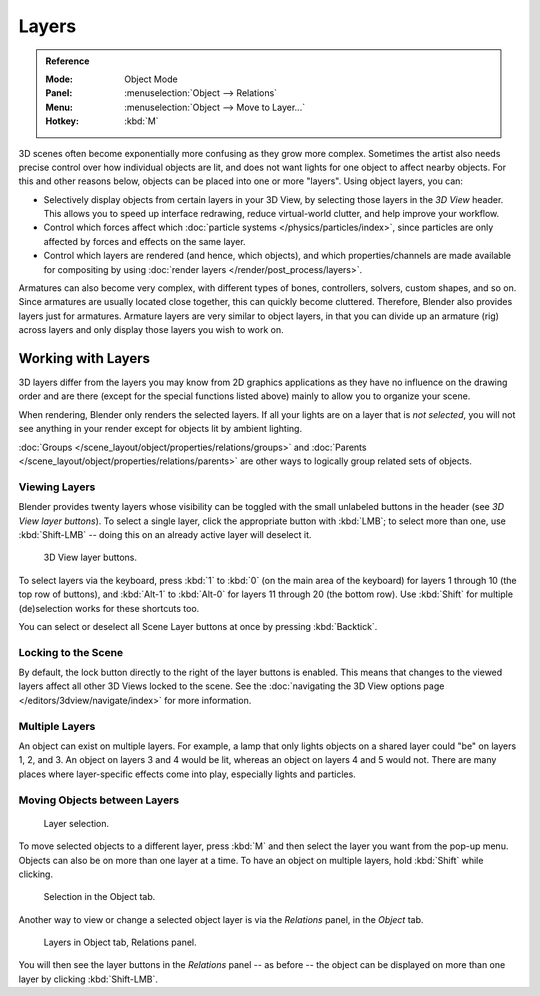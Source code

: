 .. _bpy.types.Object.layers:
.. _bpy.ops.object.move_to_layer:

******
Layers
******

.. admonition:: Reference
   :class: refbox

   :Mode:      Object Mode
   :Panel:     :menuselection:`Object --> Relations`
   :Menu:      :menuselection:`Object --> Move to Layer...`
   :Hotkey:    :kbd:`M`

3D scenes often become exponentially more confusing as they grow more complex.
Sometimes the artist also needs precise control over how individual objects are lit,
and does not want lights for one object to affect nearby objects.
For this and other reasons below, objects can be placed into one or more "layers".
Using object layers, you can:

- Selectively display objects from certain layers in your 3D View,
  by selecting those layers in the *3D View* header. This allows you to speed up interface redrawing,
  reduce virtual-world clutter, and help improve your workflow.
- Control which forces affect which :doc:`particle systems </physics/particles/index>`,
  since particles are only affected by forces and effects on the same layer.
- Control which layers are rendered (and hence, which objects),
  and which properties/channels are made available for compositing by using
  :doc:`render layers </render/post_process/layers>`.

Armatures can also become very complex, with different types of bones, controllers, solvers,
custom shapes, and so on. Since armatures are usually located close together,
this can quickly become cluttered. Therefore, Blender also provides layers just for armatures.
Armature layers are very similar to object layers, in that you can divide up an armature (rig)
across layers and only display those layers you wish to work on.

.. seealso::

   :ref:`armature-layers`


Working with Layers
===================

3D layers differ from the layers you may know from 2D graphics applications as they have no
influence on the drawing order and are there (except for the special functions listed above)
mainly to allow you to organize your scene.

When rendering, Blender only renders the selected layers.
If all your lights are on a layer that is *not selected*,
you will not see anything in your render except for objects lit by ambient lighting.

:doc:`Groups </scene_layout/object/properties/relations/groups>` and
:doc:`Parents </scene_layout/object/properties/relations/parents>`
are other ways to logically group related sets of objects.


Viewing Layers
--------------

Blender provides twenty layers whose visibility can be toggled with the small unlabeled
buttons in the header (see *3D View layer buttons*). To select a single layer,
click the appropriate button with :kbd:`LMB`; to select more than one,
use :kbd:`Shift-LMB` -- doing this on an already active layer will deselect it.

.. figure:: /images/editors_3dview_object_properties_relations_layers_buttons.png

   3D View layer buttons.

To select layers via the keyboard, press :kbd:`1` to :kbd:`0`
(on the main area of the keyboard) for layers 1 through 10 (the top row of buttons),
and :kbd:`Alt-1` to :kbd:`Alt-0` for layers 11 through 20 (the bottom row).
Use :kbd:`Shift` for multiple (de)selection works for these shortcuts too.

You can select or deselect all Scene Layer buttons at once by pressing :kbd:`Backtick`.


Locking to the Scene
--------------------

By default, the lock button directly to the right of the layer buttons is enabled.
This means that changes to the viewed layers affect all other 3D Views locked to the scene.
See the :doc:`navigating the 3D View options page </editors/3dview/navigate/index>` for more information.


Multiple Layers
---------------

An object can exist on multiple layers. For example,
a lamp that only lights objects on a shared layer could "be" on layers 1, 2, and 3.
An object on layers 3 and 4 would be lit, whereas an object on layers 4 and 5 would not.
There are many places where layer-specific effects come into play,
especially lights and particles.


Moving Objects between Layers
-----------------------------

.. figure:: /images/editors_3dview_object_properties_relations_layers_move-menu.png

   Layer selection.

To move selected objects to a different layer,
press :kbd:`M` and then select the layer you want from the pop-up menu.
Objects can also be on more than one layer at a time. To have an object on multiple layers,
hold :kbd:`Shift` while clicking.

.. figure:: /images/editors_3dview_object_properties_relations_layers_object-tab.png

   Selection in the Object tab.

Another way to view or change a selected object layer is via the *Relations* panel,
in the *Object* tab.

.. figure:: /images/editors_3dview_object_properties_relations_layers_relations-panel.png

   Layers in Object tab, Relations panel.

You will then see the layer buttons in the *Relations* panel -- as before -- the object
can be displayed on more than one layer by clicking :kbd:`Shift-LMB`.
